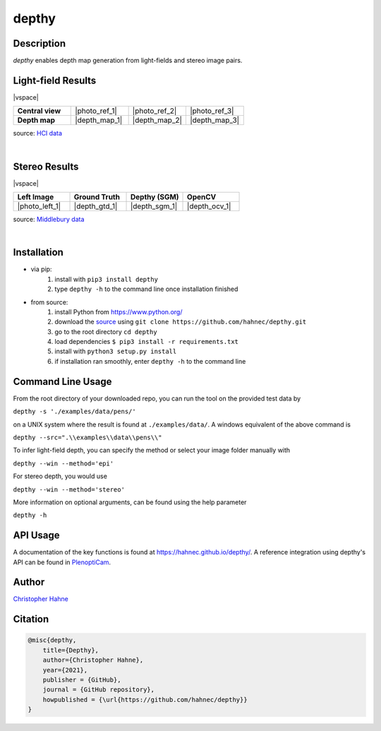 ======
depthy
======

Description
-----------

*depthy* enables depth map generation from light-fields and stereo image pairs.

|release| |license| |build_github| |coverage| |pypi_total| |pypi|

Light-field Results
-------------------

|vspace|

.. list-table::
   :widths: 8 8 8 8
   :header-rows: 0
   :stub-columns: 1

   * - Central view
     - |photo_ref_1|
     - |photo_ref_2|
     - |photo_ref_3|
   * - Depth map
     - |depth_map_1|
     - |depth_map_2|
     - |depth_map_3|

source: `HCI data <https://lightfield-analysis.uni-konstanz.de/>`__

|

Stereo Results
--------------

|vspace|

.. list-table::
   :widths: 8 8 8 8
   :header-rows: 1
   :stub-columns: 0

   * - Left Image
     - Ground Truth
     - Depthy (SGM)
     - OpenCV
   * - |photo_left_1|
     - |depth_gtd_1|
     - |depth_sgm_1|
     - |depth_ocv_1|

source: `Middlebury data <https://vision.middlebury.edu/stereo/data/>`__

|

Installation
------------

* via pip:
    1. install with ``pip3 install depthy``
    2. type ``depthy -h`` to the command line once installation finished

* from source:
    1. install Python from https://www.python.org/
    2. download the source_ using ``git clone https://github.com/hahnec/depthy.git``
    3. go to the root directory ``cd depthy``
    4. load dependencies ``$ pip3 install -r requirements.txt``
    5. install with ``python3 setup.py install``
    6. if installation ran smoothly, enter ``depthy -h`` to the command line

Command Line Usage
------------------

From the root directory of your downloaded repo, you can run the tool on the provided test data by

``depthy -s './examples/data/pens/'``

on a UNIX system where the result is found at ``./examples/data/``. A windows equivalent of the above command is

``depthy --src=".\\examples\\data\\pens\\"``

To infer light-field depth, you can specify the method or select your image folder manually with

``depthy --win --method='epi'``

For stereo depth, you would use

``depthy --win --method='stereo'``

More information on optional arguments, can be found using the help parameter

``depthy -h``

API Usage
---------

A documentation of the key functions is found at `https://hahnec.github.io/depthy/ <https://hahnec.github.io/depthy/>`__.
A reference integration using depthy's API can be found in `PlenoptiCam <https://github.com/hahnec/plenopticam/blob/master/plenopticam/lfp_extractor/lfp_depth.py>`__.

Author
------

`Christopher Hahne <http://www.christopherhahne.de/>`__

Citation
--------

.. code-block:: BibTeX

    @misc{depthy,
        title={Depthy},
        author={Christopher Hahne},
        year={2021},
        publisher = {GitHub},
        journal = {GitHub repository},
        howpublished = {\url{https://github.com/hahnec/depthy}}
    }

.. Hyperlink aliases

.. _source: https://github.com/hahnec/depthy/archive/master.zip

.. |photo_ref_1| raw:: html

    <img src="https://raw.githubusercontent.com/hahnec/depthy/master/docs/img/pens_040.png" width="200px" max-width:"100%">

.. |photo_ref_2| raw:: html

    <img src="https://raw.githubusercontent.com/hahnec/depthy/master/docs/img/herbs_040.png" width="200px" max-width:"100%">

.. |photo_ref_3| raw:: html

    <img src="https://raw.githubusercontent.com/hahnec/depthy/master/docs/img/boxes_040.png" width="200px" max-width:"100%">

.. |depth_map_1| raw:: html

    <img src="https://raw.githubusercontent.com/hahnec/depthy/master/docs/img/pens.png" width="200px" max-width:"100%">

.. |depth_map_2| raw:: html

    <img src="https://raw.githubusercontent.com/hahnec/depthy/master/docs/img/herbs.png" width="200px" max-width:"100%">

.. |depth_map_3| raw:: html

    <img src="https://raw.githubusercontent.com/hahnec/depthy/master/docs/img/boxes.png" width="200px" max-width:"100%">

.. |photo_left_1| raw:: html

    <img src="https://raw.githubusercontent.com/hahnec/depthy/master/docs/img/im6.png" width="200px" max-width:"100%">

.. |depth_gtd_1| raw:: html

    <img src="https://raw.githubusercontent.com/hahnec/depthy/master/docs/img/disp6.png" width="200px" max-width:"100%">

.. |depth_sgm_1| raw:: html

    <img src="https://raw.githubusercontent.com/hahnec/depthy/master/docs/img/cones_sgm_l.png" width="200px" max-width:"100%">

.. |depth_ocv_1| raw:: html

    <img src="https://raw.githubusercontent.com/hahnec/depthy/master/docs/img/cones_ocv_l.png" width="200px" max-width:"100%">


.. |vspace| raw:: latex

   \vspace{1mm}

.. Image substitutions

.. |release| image:: https://img.shields.io/github/v/release/hahnec/depthy?style=square
    :target: https://github.com/hahnec/depthy/releases/
    :alt: Release

.. |license| image:: https://img.shields.io/badge/License-GPL%20v3.0-orange.svg?style=square
    :target: https://www.gnu.org/licenses/gpl-3.0.en.html
    :alt: License

.. |build_github| image:: https://img.shields.io/github/actions/workflow/status/hahnec/depthy/gh_actions.yml?master&style=square
    :target: https://github.com/hahnec/depthy/actions
    :alt: GitHub Workflow Status

.. |build_travis| image:: https://img.shields.io/travis/com/hahnec/depthy?style=square
    :target: https://travis-ci.com/github/hahnec/depthy
    :alt: Travis CI Status

.. |coverage| image:: https://img.shields.io/coveralls/github/hahnec/depthy?style=square
    :target: https://coveralls.io/github/hahnec/depthy
    :alt: Coveralls Status

.. |pypi| image:: https://img.shields.io/pypi/dm/depthy?label=PyPI%20downloads&style=square
    :target: https://pypi.org/project/depthy/
    :alt: PyPI Downloads

.. |pypi_total| image:: https://pepy.tech/badge/depthy?style=flat-square
    :target: https://pepy.tech/project/depthy
    :alt: PyPi Dl2